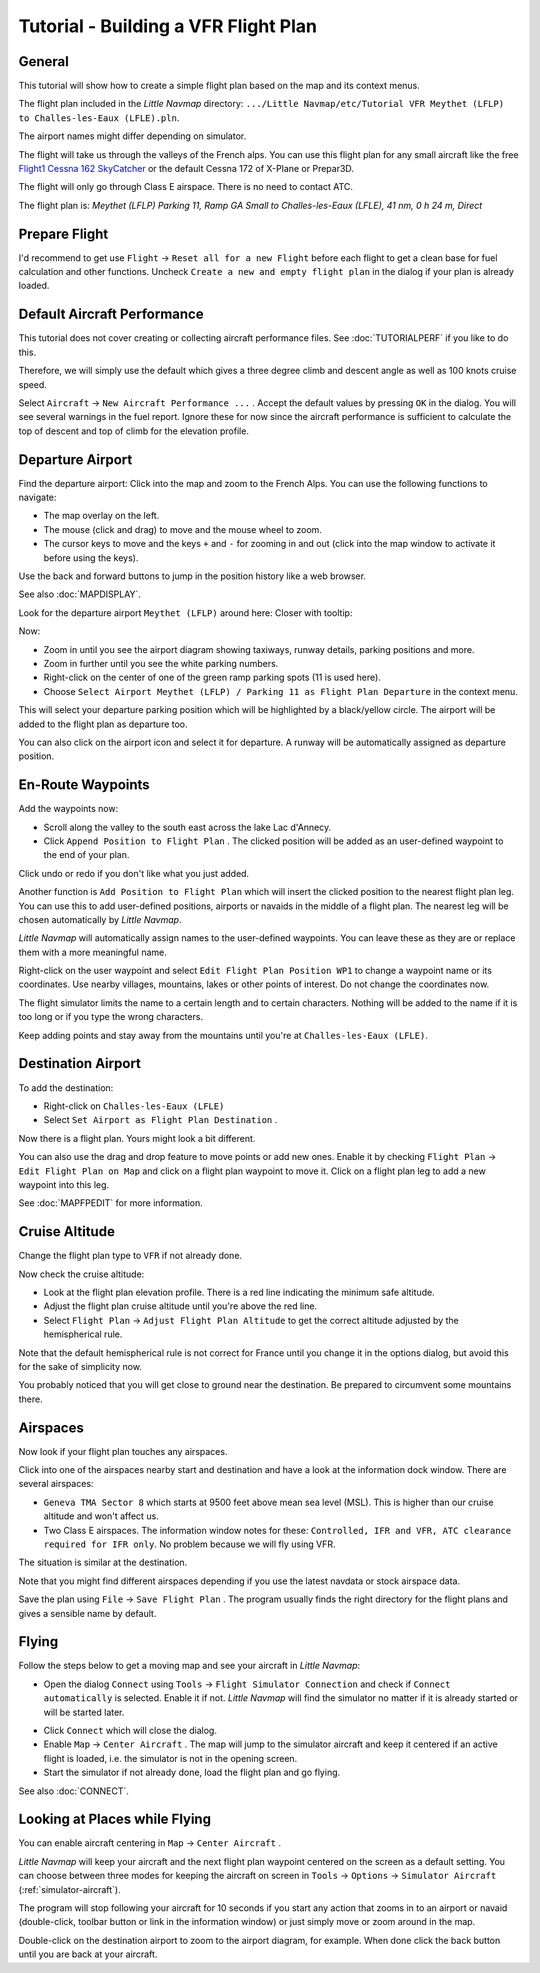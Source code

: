 Tutorial - Building a VFR Flight Plan
-------------------------------------

General
~~~~~~~

This tutorial will show how to create a simple flight plan based on the
map and its context menus.

The flight plan included in the *Little Navmap* directory:
``.../Little Navmap/etc/Tutorial VFR Meythet (LFLP) to Challes-les-Eaux (LFLE).pln``.

The airport names might differ depending on simulator.

The flight will take us through the valleys of the French alps. You can
use this flight plan for any small aircraft like the free `Flight1
Cessna 162
SkyCatcher <http://www.flight1.com/view.asp?page=skycatcher>`__ or the
default Cessna 172 of X-Plane or Prepar3D.

The flight will only go through Class E airspace. There is no need to
contact ATC.

The flight plan is: *Meythet (LFLP) Parking 11, Ramp GA Small to
Challes-les-Eaux (LFLE), 41 nm, 0 h 24 m, Direct*

Prepare Flight
~~~~~~~~~~~~~~

I'd recommend to get use ``Flight`` -> ``Reset all for a new Flight``
|Reset all for a new Flight| before each flight to get a clean base for
fuel calculation and other functions. Uncheck
``Create a new and empty flight plan`` in the dialog if your plan is
already loaded.

Default Aircraft Performance
~~~~~~~~~~~~~~~~~~~~~~~~~~~~

This tutorial does not cover creating or collecting aircraft performance
files. See :doc:`TUTORIALPERF`
if you like to do this.

Therefore, we will simply use the default which gives a three degree
climb and descent angle as well as 100 knots cruise speed.

Select ``Aircraft`` -> ``New Aircraft Performance ...`` |New Aircraft
Performance ...|. Accept the default values by pressing ``OK`` in the
dialog. You will see several warnings in the fuel report. Ignore these
for now since the aircraft performance is sufficient to calculate the
top of descent and top of climb for the elevation profile.

Departure Airport
~~~~~~~~~~~~~~~~~

Find the departure airport: Click into the map and zoom to the French
Alps. You can use the following functions to navigate:

-  The map overlay on the left.
-  The mouse (click and drag) to move and the mouse wheel to zoom.
-  The cursor keys to move and the keys ``+`` and ``-`` for zooming in
   and out (click into the map window to activate it before using the
   keys).

Use the back |Back| and forward |Forward| buttons to jump in the
position history like a web browser.

See also :doc:`MAPDISPLAY`.

Look for the departure airport ``Meythet (LFLP)`` around here: |Meythet
(LFLP)| Closer with tooltip: |Meythet (LFLP) Tooltip|

Now:

-  Zoom in until you see the airport diagram showing taxiways, runway
   details, parking positions and more.
-  Zoom in further until you see the white parking numbers.
-  Right-click on the center of one of the green ramp parking spots (11
   is used here).
-  Choose
   ``Select Airport Meythet (LFLP) / Parking 11 as Flight Plan Departure``
   |Select Airport / Parking as Flight Plan Departure| in the context
   menu.

|Meythet (LFLP) Parking|

This will select your departure parking position which will be
highlighted by a black/yellow circle. The airport will be added to the
flight plan as departure too.

You can also click on the airport icon and select it for departure. A
runway will be automatically assigned as departure position.

En-Route Waypoints
~~~~~~~~~~~~~~~~~~

Add the waypoints now:

-  Scroll along the valley to the south east across the lake Lac
   d'Annecy.
-  Click ``Append Position to Flight Plan`` |Append Position to Flight
   Plan|. The clicked position will be added as an user-defined waypoint
   to the end of your plan.

Click undo |Undo| or redo |Redo| if you don't like what you just added.

|Append Waypoint|

Another function is ``Add Position to Flight Plan`` |Add Position to
Flight Plan| which will insert the clicked position to the nearest
flight plan leg. You can use this to add user-defined positions,
airports or navaids in the middle of a flight plan. The nearest leg will
be chosen automatically by *Little Navmap*.

*Little Navmap* will automatically assign names to the user-defined
waypoints. You can leave these as they are or replace them with a more
meaningful name.

Right-click on the user waypoint and select
``Edit Flight Plan Position WP1`` |Edit Flight Plan Position| to change
a waypoint name or its coordinates. Use nearby villages, mountains,
lakes or other points of interest. Do not change the coordinates now.

The flight simulator limits the name to a certain length and to certain
characters. Nothing will be added to the name if it is too long or if
you type the wrong characters.

|Edit Waypoint Name|

Keep adding points and stay away from the mountains until you're at
``Challes-les-Eaux (LFLE)``.

Destination Airport
~~~~~~~~~~~~~~~~~~~

To add the destination:

-  Right-click on ``Challes-les-Eaux (LFLE)``
-  Select ``Set Airport as Flight Plan Destination`` |Set Airport as
   Flight Plan Destination|.

|Select Destination|

Now there is a flight plan. Yours might look a bit different.

|VFR Flight Plan|

You can also use the drag and drop feature to move points or add new
ones. Enable it by checking ``Flight Plan`` ->
``Edit Flight Plan on Map`` |Edit Flight Plan on Map| and click on a
flight plan waypoint to move it. Click on a flight plan leg to add a new
waypoint into this leg.

See :doc:`MAPFPEDIT` for more information.

Cruise Altitude
~~~~~~~~~~~~~~~

Change the flight plan type to ``VFR`` if not already done.

|Flight Plan Type|

Now check the cruise altitude:

-  Look at the flight plan elevation profile. There is a red line
   indicating the minimum safe altitude.
-  Adjust the flight plan cruise altitude until you're above the red
   line.
-  Select ``Flight Plan`` -> ``Adjust Flight Plan Altitude`` |Adjust
   Flight Plan Altitude| to get the correct altitude adjusted by the
   hemispherical rule.

Note that the default hemispherical rule is not correct for France until
you change it in the options dialog, but avoid this for the sake of
simplicity now.

|Elevation Profile|

You probably noticed that you will get close to ground near the
destination. Be prepared to circumvent some mountains there.

Airspaces
~~~~~~~~~

Now look if your flight plan touches any airspaces.

Click into one of the airspaces nearby start and destination and have a
look at the information dock window. There are several airspaces:

-  ``Geneva TMA Sector 8`` which starts at 9500 feet above mean sea
   level (MSL). This is higher than our cruise altitude and won't affect
   us.
-  Two Class E airspaces. The information window notes for these:
   ``Controlled, IFR and VFR, ATC clearance required for IFR only``. No
   problem because we will fly using VFR.

The situation is similar at the destination.

Note that you might find different airspaces depending if you use the
latest navdata or stock airspace data.

|Airspaces|

Save the plan using ``File`` -> ``Save Flight Plan`` |Save Flight Plan|.
The program usually finds the right directory for the flight plans and
gives a sensible name by default.

Flying
~~~~~~

Follow the steps below to get a moving map and see your aircraft in
*Little Navmap*:

-  Open the dialog ``Connect`` using ``Tools`` ->
   ``Flight Simulator Connection`` |Flight Simulator Connection| and
   check if ``Connect automatically`` is selected. Enable it if not.
   *Little Navmap* will find the simulator no matter if it is already
   started or will be started later.

|Connect Dialog|

- Click ``Connect`` which will close the dialog.
- Enable ``Map`` -> ``Center Aircraft`` |Center Aircraft|. The map will
  jump to the simulator aircraft and keep it centered if an active flight
  is loaded, i.e. the simulator is not in the opening screen.
- Start the
  simulator if not already done, load the flight plan and go flying.

See also :doc:`CONNECT`.

Looking at Places while Flying
~~~~~~~~~~~~~~~~~~~~~~~~~~~~~~

You can enable aircraft centering in ``Map`` -> ``Center Aircraft``
|Center Aircraft|.

*Little Navmap* will keep your aircraft and the next flight plan
waypoint centered on the screen as a default setting. You can choose
between three modes for keeping the aircraft on screen in ``Tools`` ->
``Options`` -> ``Simulator Aircraft`` (:ref:`simulator-aircraft`).

The program will stop following your aircraft for 10 seconds if you
start any action that zooms in to an airport or navaid (double-click,
toolbar button or link in the information window) or just simply move or
zoom around in the map.

Double-click on the destination airport to zoom to the airport diagram,
for example. When done click the back button |Back| until you are back
at your aircraft.

.. |Reset all for a new Flight| image:: ../images/icon_reload.png
.. |New Aircraft Performance ...| image:: ../images/icon_aircraftperfnew.png
.. |Back| image:: ../images/icon_back.png
.. |Forward| image:: ../images/icon_next.png
.. |Meythet (LFLP)| image:: ../images/tutorial_vfrmap.jpg
.. |Meythet (LFLP) Tooltip| image:: ../images/tutorial_vfrmapclose.jpg
.. |Select Airport / Parking as Flight Plan Departure| image:: ../images/icon_airportroutestart.png
.. |Meythet (LFLP) Parking| image:: ../images/tutorial_vfrmapparking.jpg
.. |Append Position to Flight Plan| image:: ../images/icon_routeadd.png
.. |Undo| image:: ../images/icon_undo.png
.. |Redo| image:: ../images/icon_redo.png
.. |Append Waypoint| image:: ../images/tutorial_vfrappend.jpg
.. |Add Position to Flight Plan| image:: ../images/icon_routeadd.png
.. |Edit Flight Plan Position| image:: ../images/icon_routestring.png
.. |Edit Waypoint Name| image:: ../images/tutorial_vfreditname.jpg
.. |Set Airport as Flight Plan Destination| image:: ../images/icon_airportroutedest.png
.. |Select Destination| image:: ../images/tutorial_vfrdest.jpg
.. |VFR Flight Plan| image:: ../images/tutorial_vfrflightplan.jpg
.. |Edit Flight Plan on Map| image:: ../images/icon_routeedit.png
.. |Flight Plan Type| image:: ../images/tutorial_vfrtype.jpg
.. |Adjust Flight Plan Altitude| image:: ../images/icon_routeadjustalt.png
.. |Elevation Profile| image:: ../images/tutorial_vfrprofile.jpg
.. |Airspaces| image:: ../images/tutorial_vfrairspace.jpg
.. |Save Flight Plan| image:: ../images/icon_filesave.png
.. |Flight Simulator Connection| image:: ../images/icon_network.png
.. |Connect Dialog| image:: ../images/tutorial_vfrconnect.jpg
.. |Center Aircraft| image:: ../images/icon_centeraircraft.png

